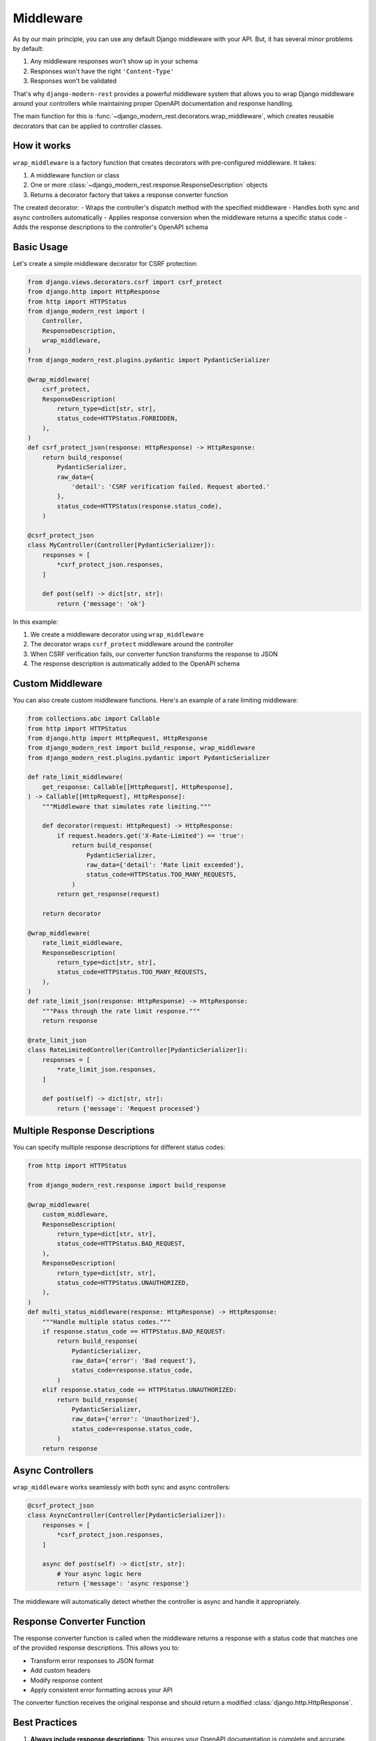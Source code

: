 Middleware
==========

As by our main principle, you can use any default
Django middleware with your API. But, it has several minor problems by default:

1. Any middleware responses won't show up in your schema
2. Responses won't have the right ``'Content-Type'``
3. Responses won't be validated

That's why ``django-modern-rest`` provides a powerful middleware
system that allows you to wrap Django middleware around your controllers
while maintaining proper OpenAPI documentation and response handling.

The main function for this
is :func:`~django_modern_rest.decorators.wrap_middleware`,
which creates reusable decorators that can be applied to controller classes.

How it works
------------

``wrap_middleware`` is a factory function that creates decorators
with pre-configured middleware. It takes:

1. A middleware function or class
2. One or more :class:`~django_modern_rest.response.ResponseDescription` objects
3. Returns a decorator factory that takes a response converter function

The created decorator:
- Wraps the controller's dispatch method with the specified middleware
- Handles both sync and async controllers automatically
- Applies response conversion when the middleware returns a specific status code
- Adds the response descriptions to the controller's OpenAPI schema

Basic Usage
-----------

Let's create a simple middleware decorator for CSRF protection:

.. code-block:: python

    from django.views.decorators.csrf import csrf_protect
    from django.http import HttpResponse
    from http import HTTPStatus
    from django_modern_rest import (
        Controller,
        ResponseDescription,
        wrap_middleware,
    )
    from django_modern_rest.plugins.pydantic import PydanticSerializer

    @wrap_middleware(
        csrf_protect,
        ResponseDescription(
            return_type=dict[str, str],
            status_code=HTTPStatus.FORBIDDEN,
        ),
    )
    def csrf_protect_json(response: HttpResponse) -> HttpResponse:
        return build_response(
            PydanticSerializer,
            raw_data={
                'detail': 'CSRF verification failed. Request aborted.'
            },
            status_code=HTTPStatus(response.status_code),
        )

    @csrf_protect_json
    class MyController(Controller[PydanticSerializer]):
        responses = [
            *csrf_protect_json.responses,
        ]

        def post(self) -> dict[str, str]:
            return {'message': 'ok'}

In this example:

1. We create a middleware decorator using ``wrap_middleware``
2. The decorator wraps ``csrf_protect`` middleware around the controller
3. When CSRF verification fails, our converter function
   transforms the response to JSON
4. The response description is automatically added to the OpenAPI schema

Custom Middleware
-----------------

You can also create custom middleware functions.
Here's an example of a rate limiting middleware:

.. code-block:: python

    from collections.abc import Callable
    from http import HTTPStatus
    from django.http import HttpRequest, HttpResponse
    from django_modern_rest import build_response, wrap_middleware
    from django_modern_rest.plugins.pydantic import PydanticSerializer

    def rate_limit_middleware(
        get_response: Callable[[HttpRequest], HttpResponse],
    ) -> Callable[[HttpRequest], HttpResponse]:
        """Middleware that simulates rate limiting."""

        def decorator(request: HttpRequest) -> HttpResponse:
            if request.headers.get('X-Rate-Limited') == 'true':
                return build_response(
                    PydanticSerializer,
                    raw_data={'detail': 'Rate limit exceeded'},
                    status_code=HTTPStatus.TOO_MANY_REQUESTS,
                )
            return get_response(request)

        return decorator

    @wrap_middleware(
        rate_limit_middleware,
        ResponseDescription(
            return_type=dict[str, str],
            status_code=HTTPStatus.TOO_MANY_REQUESTS,
        ),
    )
    def rate_limit_json(response: HttpResponse) -> HttpResponse:
        """Pass through the rate limit response."""
        return response

    @rate_limit_json
    class RateLimitedController(Controller[PydanticSerializer]):
        responses = [
            *rate_limit_json.responses,
        ]

        def post(self) -> dict[str, str]:
            return {'message': 'Request processed'}

Multiple Response Descriptions
------------------------------

You can specify multiple response descriptions for different status codes:

.. code-block:: python

    from http import HTTPStatus

    from django_modern_rest.response import build_response

    @wrap_middleware(
        custom_middleware,
        ResponseDescription(
            return_type=dict[str, str],
            status_code=HTTPStatus.BAD_REQUEST,
        ),
        ResponseDescription(
            return_type=dict[str, str],
            status_code=HTTPStatus.UNAUTHORIZED,
        ),
    )
    def multi_status_middleware(response: HttpResponse) -> HttpResponse:
        """Handle multiple status codes."""
        if response.status_code == HTTPStatus.BAD_REQUEST:
            return build_response(
                PydanticSerializer,
                raw_data={'error': 'Bad request'},
                status_code=response.status_code,
            )
        elif response.status_code == HTTPStatus.UNAUTHORIZED:
            return build_response(
                PydanticSerializer,
                raw_data={'error': 'Unauthorized'},
                status_code=response.status_code,
            )
        return response

Async Controllers
-----------------

``wrap_middleware`` works seamlessly with both sync and async controllers:

.. code-block:: python

    @csrf_protect_json
    class AsyncController(Controller[PydanticSerializer]):
        responses = [
            *csrf_protect_json.responses,
        ]

        async def post(self) -> dict[str, str]:
            # Your async logic here
            return {'message': 'async response'}

The middleware will automatically detect whether the controller is async
and handle it appropriately.

Response Converter Function
---------------------------

The response converter function is called when the middleware returns
a response with a status code that matches one
of the provided response descriptions. This allows you to:

- Transform error responses to JSON format
- Add custom headers
- Modify response content
- Apply consistent error formatting across your API

The converter function receives the original response and should
return a modified :class:`django.http.HttpResponse`.

Best Practices
--------------

1. **Always include response descriptions**: This ensures your OpenAPI
   documentation is complete and accurate.

2. **Use consistent error formatting**: Create reusable converter functions
   that format errors consistently across your API.

3. **Handle both sync and async**: The same middleware decorator works
   with both sync and async controllers.

4. **Test your middleware**: Make sure to test both the success
   and error cases for your middleware.

5. **Document your middleware**: Add docstrings to explain what
   your middleware does and when it's triggered.

Example: Complete CSRF Protection Setup
----------------------------------------

Here's a complete example showing how to set up CSRF protection for a REST API:

.. code-block:: python

    from django.views.decorators.csrf import csrf_protect, ensure_csrf_cookie
    from django.http import HttpResponse, JsonResponse
    from http import HTTPStatus
    from django_modern_rest import (
        Controller,
        ResponseDescription,
        wrap_middleware,
    )
    from django_modern_rest.response import build_response
    from django_modern_rest.plugins.pydantic import PydanticSerializer

    # CSRF protection for POST/PUT/DELETE requests
    @wrap_middleware(
        csrf_protect,
        ResponseDescription(
            return_type=dict[str, str],
            status_code=HTTPStatus.FORBIDDEN,
        ),
    )
    def csrf_protect_json(response: HttpResponse) -> HttpResponse:
        return build_response(
            PydanticSerializer,
            raw_data={'detail': 'CSRF verification failed. Request aborted.'},
            status=HTTPStatus.FORBIDDEN,
        )

    # CSRF cookie for GET requests
    @wrap_middleware(
        ensure_csrf_cookie,
        ResponseDescription(
            return_type=dict[str, str],
            status_code=HTTPStatus.OK,
        ),
    )
    def ensure_csrf_cookie_json(response: HttpResponse) -> HttpResponse:
        return response

    @csrf_protect_json
    class ProtectedController(Controller[PydanticSerializer]):
        responses = [
            *csrf_protect_json.responses,
        ]

        def get(self) -> dict[str, str]:
            """Get CSRF token."""
            return {'message': 'Use this endpoint to get CSRF token'}

        def post(self) -> dict[str, str]:
            """Protected endpoint requiring CSRF token."""
            return {'message': 'Successfully created resource'}

    @ensure_csrf_cookie_json
    class PublicController(Controller[PydanticSerializer]):
        responses = [
            *ensure_csrf_cookie_json.responses,
        ]

        def get(self) -> dict[str, str]:
            """Public endpoint that sets CSRF cookie."""
            return {'message': 'CSRF cookie set'}

